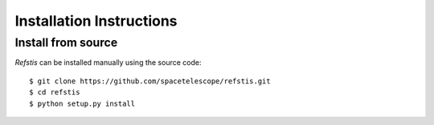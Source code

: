 Installation Instructions
=========================

.. Install via Anaconda
   --------------------
   
   .. note::
     If you do not have Anaconda, please follow the `instructions here
     <https://www.continuum.io/downloads>`_ to install it, or scroll down for
     manual installation of `refstis`.
   
   After you have anaconda setup, then you can install refstis by
   specifying the channel in your install command::
   
       $ conda install --channel XXXXXXXXX refstis
   
   If you do not yet have IRAF or PyRAF installed, you can install them via the
   STScI supplied `AstroConda channel. <http://astroconda.readthedocs.io/>`_

Install from source
-------------------

`Refstis` can be installed manually using the source code::

    $ git clone https://github.com/spacetelescope/refstis.git
    $ cd refstis
    $ python setup.py install
